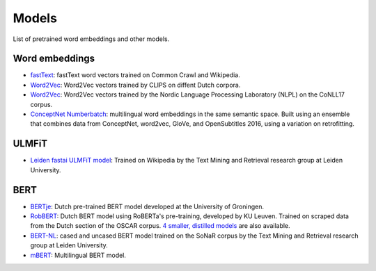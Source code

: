 Models
======

List of pretrained word embeddings and other models.

Word embeddings
---------------

* `fastText <https://fasttext.cc/docs/en/crawl-vectors.html>`_: fastText word vectors trained on Common Crawl and Wikipedia.
* `Word2Vec <https://github.com/clips/dutchembeddings>`_: Word2Vec vectors trained by CLIPS on diffent Dutch corpora.
* `Word2Vec <http://vectors.nlpl.eu/repository/>`_: Word2Vec vectors trained by the Nordic Language Processing Laboratory (NLPL) on the CoNLL17 corpus.
* `ConceptNet Numberbatch <https://github.com/commonsense/conceptnet-numberbatch>`_: multilingual word embeddings in the same semantic space. Built using an ensemble that combines data from ConceptNet, word2vec, GloVe, and OpenSubtitles 2016, using a variation on retrofitting.

ULMFiT
------

* `Leiden fastai ULMFiT model <http://textdata.nl>`_: Trained on Wikipedia by the Text Mining and Retrieval research group at Leiden University.

BERT
----

* `BERTje <https://github.com/wietsedv/bertje>`_: Dutch pre-trained BERT model developed at the University of Groningen.
* `RobBERT <https://pieter.ai/robbert/>`_: Dutch BERT model using RoBERTa's pre-training, developed by KU Leuven. Trained on scraped data from the Dutch section of the OSCAR corpus. `4 smaller, distilled models <https://huggingface.co/DTAI-KULeuven/robbertje-1-gb-non-shuffled>`_ are also available.
* `BERT-NL <http://textdata.nl>`_: cased and uncased BERT model trained on the SoNaR corpus by the Text Mining and Retrieval research group at Leiden University.
* `mBERT <https://github.com/google-research/bert/blob/master/multilingual.md>`_: Multilingual BERT model.
